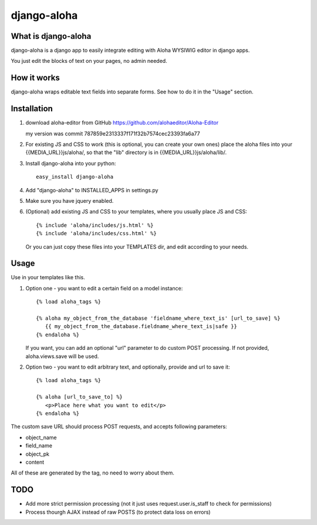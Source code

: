============
django-aloha
============

What is django-aloha
--------------------

django-aloha is a django app to easily integrate editing with Aloha
WYSIWIG editor in django apps.

You just edit the blocks of text on your pages, no admin needed.


How it works
------------

django-aloha wraps editable text fields into separate forms. See how
to do it in the "Usage" section.


Installation
------------

1. download aloha-editor from GitHub https://github.com/alohaeditor/Aloha-Editor

   my version was commit 787859e2313337f171f32b7574cec23393fa6a77

2. For existing JS and CSS to work (this is optional, you can create your own ones)
   place the aloha files into your {{MEDIA_URL}}js/aloha/, so that the
   "lib" directory is in {{MEDIA_URL}}js/aloha/lib/.

3. Install django-aloha into your python::

       easy_install django-aloha

4. Add "django-aloha" to INSTALLED_APPS in settings.py

5. Make sure you have jquery enabled.

6. (Optional) add existing JS and CSS to your templates, where you usually place JS and CSS::

       {% include 'aloha/includes/js.html' %}
       {% include 'aloha/includes/css.html' %}

   Or you can just copy these files into your TEMPLATES dir, and edit
   according to your needs.


Usage
-----
Use in your templates like this.

1. Option one - you want to edit a certain field on a model instance::

       {% load aloha_tags %}

       {% aloha my_object_from_the_database 'fieldname_where_text_is' [url_to_save] %}
          {{ my_object_from_the_database.fieldname_where_text_is|safe }}
       {% endaloha %}

   If you want, you can add an optional "url" parameter to do custom
   POST processing. If not provided, aloha.views.save will be used.

2. Option two - you want to edit arbitrary text, and optionally, provide and url to save it::

       {% load aloha_tags %}

       {% aloha [url_to_save_to] %}
          <p>Place here what you want to edit</p>
       {% endaloha %}

The custom save URL should process POST requests, and accepts following parameters:

- object_name
- field_name
- object_pk
- content 

All of these are generated by the tag, no need to worry about them.

TODO
----

- Add more strict permission processing (not it just uses
  request.user.is_staff to check for permissions)

- Process thourgh AJAX instead of raw POSTS (to protect data loss on
  errors)
